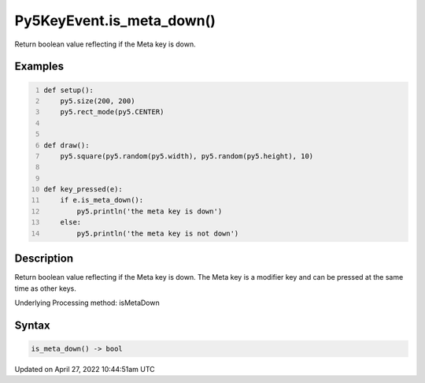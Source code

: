 Py5KeyEvent.is_meta_down()
==========================

Return boolean value reflecting if the Meta key is down.

Examples
--------

.. raw:: html

    <div class="example-table">

.. raw:: html

    <div class="example-row"><div class="example-cell-image">

.. raw:: html

    </div><div class="example-cell-code">

.. code:: python
    :number-lines:

    def setup():
        py5.size(200, 200)
        py5.rect_mode(py5.CENTER)


    def draw():
        py5.square(py5.random(py5.width), py5.random(py5.height), 10)


    def key_pressed(e):
        if e.is_meta_down():
            py5.println('the meta key is down')
        else:
            py5.println('the meta key is not down')

.. raw:: html

    </div></div>

.. raw:: html

    </div>

Description
-----------

Return boolean value reflecting if the Meta key is down. The Meta key is a modifier key and can be pressed at the same time as other keys.

Underlying Processing method: isMetaDown

Syntax
------

.. code:: python

    is_meta_down() -> bool

Updated on April 27, 2022 10:44:51am UTC

